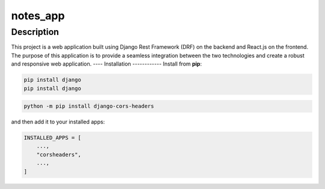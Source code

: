 ===================
notes_app
===================
Description
------------
This project is a web application built using Django Rest Framework (DRF) on the backend
and React.js on the frontend. The purpose of this application is to provide a seamless integration 
between the two technologies and create a robust and responsive web application.
----
Installation
------------
Install from **pip**:

.. code-block:: sh

        pip install django
        pip install django
.. code-block:: sh

    python -m pip install django-cors-headers

and then add it to your installed apps:

.. code-block:: python

    INSTALLED_APPS = [
        ...,
        "corsheaders",
        ...,
    ]
